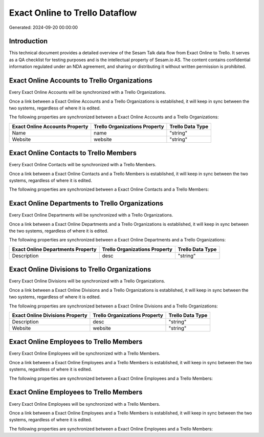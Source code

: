 ===============================
Exact Online to Trello Dataflow
===============================

Generated: 2024-09-20 00:00:00

Introduction
------------

This technical document provides a detailed overview of the Sesam Talk data flow from Exact Online to Trello. It serves as a QA checklist for testing purposes and is the intellectual property of Sesam.io AS. The content contains confidential information regulated under an NDA agreement, and sharing or distributing it without written permission is prohibited.

Exact Online Accounts to Trello Organizations
---------------------------------------------
Every Exact Online Accounts will be synchronized with a Trello Organizations.

Once a link between a Exact Online Accounts and a Trello Organizations is established, it will keep in sync between the two systems, regardless of where it is edited.

The following properties are synchronized between a Exact Online Accounts and a Trello Organizations:

.. list-table::
   :header-rows: 1

   * - Exact Online Accounts Property
     - Trello Organizations Property
     - Trello Data Type
   * - Name
     - name
     - "string"
   * - Website
     - website
     - "string"


Exact Online Contacts to Trello Members
---------------------------------------
Every Exact Online Contacts will be synchronized with a Trello Members.

Once a link between a Exact Online Contacts and a Trello Members is established, it will keep in sync between the two systems, regardless of where it is edited.

The following properties are synchronized between a Exact Online Contacts and a Trello Members:

.. list-table::
   :header-rows: 1

   * - Exact Online Contacts Property
     - Trello Members Property
     - Trello Data Type


Exact Online Departments to Trello Organizations
------------------------------------------------
Every Exact Online Departments will be synchronized with a Trello Organizations.

Once a link between a Exact Online Departments and a Trello Organizations is established, it will keep in sync between the two systems, regardless of where it is edited.

The following properties are synchronized between a Exact Online Departments and a Trello Organizations:

.. list-table::
   :header-rows: 1

   * - Exact Online Departments Property
     - Trello Organizations Property
     - Trello Data Type
   * - Description
     - desc
     - "string"


Exact Online Divisions to Trello Organizations
----------------------------------------------
Every Exact Online Divisions will be synchronized with a Trello Organizations.

Once a link between a Exact Online Divisions and a Trello Organizations is established, it will keep in sync between the two systems, regardless of where it is edited.

The following properties are synchronized between a Exact Online Divisions and a Trello Organizations:

.. list-table::
   :header-rows: 1

   * - Exact Online Divisions Property
     - Trello Organizations Property
     - Trello Data Type
   * - Description
     - desc
     - "string"
   * - Website
     - website
     - "string"


Exact Online Employees to Trello Members
----------------------------------------
Every Exact Online Employees will be synchronized with a Trello Members.

Once a link between a Exact Online Employees and a Trello Members is established, it will keep in sync between the two systems, regardless of where it is edited.

The following properties are synchronized between a Exact Online Employees and a Trello Members:

.. list-table::
   :header-rows: 1

   * - Exact Online Employees Property
     - Trello Members Property
     - Trello Data Type


Exact Online Employees to Trello Members
----------------------------------------
Every Exact Online Employees will be synchronized with a Trello Members.

Once a link between a Exact Online Employees and a Trello Members is established, it will keep in sync between the two systems, regardless of where it is edited.

The following properties are synchronized between a Exact Online Employees and a Trello Members:

.. list-table::
   :header-rows: 1

   * - Exact Online Employees Property
     - Trello Members Property
     - Trello Data Type

